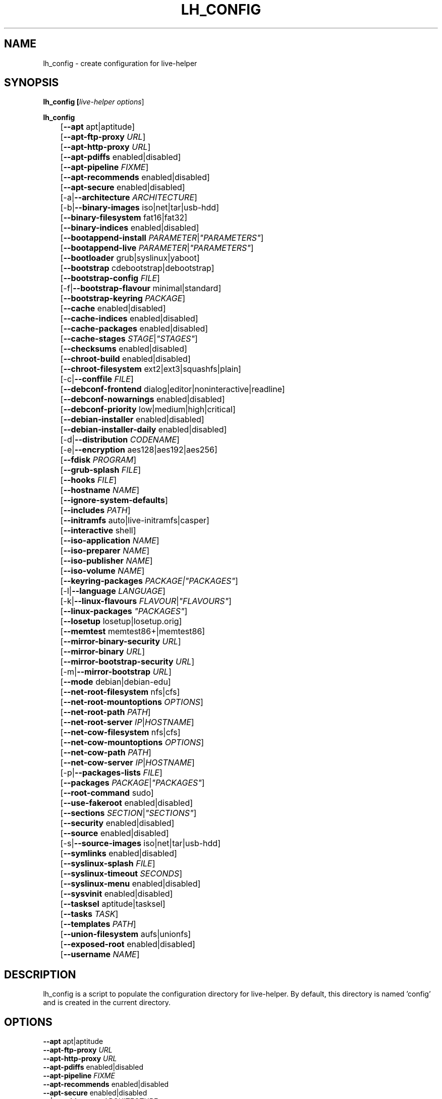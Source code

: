 .TH LH_CONFIG 1 "2008\-08\-11" "1.0" "live\-helper"

.SH NAME
lh_config \- create configuration for live\-helper

.SH SYNOPSIS
.B lh_config [\fIlive\-helper\ options\fR]
.PP
.B lh_config
.br
	[\fB\-\-apt\fR apt|aptitude]
.br
	[\fB\-\-apt\-ftp\-proxy\fR \fIURL\fR]
.br
	[\fB\-\-apt\-http\-proxy\fR \fIURL\fR]
.br
	[\fB\-\-apt\-pdiffs\fR enabled|disabled]
.br
	[\fB\-\-apt\-pipeline\fR \fIFIXME\fR]
.br
	[\fB\-\-apt\-recommends\fR enabled|disabled]
.br
	[\fB\-\-apt\-secure\fR enabled|disabled]
.br
	[\-a|\fB\-\-architecture\fR \fIARCHITECTURE\fR]
.br
	[\-b|\fB\-\-binary\-images\fR iso|net|tar|usb\-hdd]
.br
	[\fB\-\-binary\-filesystem\fR fat16|fat32]
.br
	[\fB\-\-binary\-indices\fR enabled|disabled]
.br
	[\fB\-\-bootappend\-install\fR \fIPARAMETER\fR|\fI"PARAMETERS"\fR]
.br
	[\fB\-\-bootappend\-live\fR \fIPARAMETER\fR|\fI"PARAMETERS"\fR]
.br
	[\fB\-\-bootloader\fR grub|syslinux|yaboot]
.br
	[\fB\-\-bootstrap\fR cdebootstrap|debootstrap]
.br
	[\fB\-\-bootstrap\-config\fR \fIFILE\fR]
.br
	[\-f|\fB\-\-bootstrap\-flavour\fR minimal|standard]
.br
	[\fB\-\-bootstrap\-keyring\fR \fIPACKAGE\fR]
.br
	[\fB\-\-cache\fR enabled|disabled]
.br
	[\fB\-\-cache\-indices\fR enabled|disabled]
.br
	[\fB\-\-cache\-packages\fR enabled|disabled]
.br
	[\fB\-\-cache\-stages\fR \fISTAGE\fR|\fI"STAGES"\fR]
.br
	[\fB\-\-checksums\fR enabled|disabled]
.br
	[\fB\-\-chroot\-build\fR enabled|disabled]
.br
	[\fB\-\-chroot\-filesystem\fR ext2|ext3|squashfs|plain]
.br
	[\-c|\fB\-\-conffile\fR \fIFILE\fR]
.br
	[\fB\-\-debconf\-frontend\fR dialog|editor|noninteractive|readline]
.br
	[\fB\-\-debconf\-nowarnings\fR enabled|disabled]
.br
	[\fB\-\-debconf\-priority\fR low|medium|high|critical]
.br
	[\fB\-\-debian\-installer\fR enabled|disabled]
.br
	[\fB\-\-debian\-installer\-daily\fR enabled|disabled]
.br
	[\-d|\fB\-\-distribution\fR \fICODENAME\fR]
.br
	[\-e|\fB\-\-encryption\fR aes128|aes192|aes256]
.br
	[\fB\-\-fdisk\fR \fIPROGRAM\fR]
.br
	[\fB\-\-grub\-splash\fR \fIFILE\fR]
.br
	[\fB\-\-hooks\fR \fIFILE\fR]
.br
	[\fB\-\-hostname\fR \fINAME\fR]
.br
	[\fB\-\-ignore\-system\-defaults\fR]
.br
	[\fB\-\-includes\fR \fIPATH\fR]
.br
	[\fB\-\-initramfs\fR auto|live\-initramfs|casper]
.br
	[\fB\-\-interactive\fR shell]
.br
	[\fB\-\-iso\-application\fR \fINAME\fR]
.br
	[\fB\-\-iso\-preparer\fR \fINAME\fR]
.br
	[\fB\-\-iso\-publisher\fR \fINAME\fR]
.br
	[\fB\-\-iso\-volume\fR \fINAME\fR]
.br
	[\fB\-\-keyring\-packages\fR \fIPACKAGE\fI|\fI"PACKAGES"\fR]
.br
	[\-l|\fB\-\-language\fR \fILANGUAGE\fR]
.br
	[\-k|\fB\-\-linux\-flavours\fR \fIFLAVOUR\fR|\fI"FLAVOURS"\fR]
.br
	[\fB\-\-linux\-packages\fR \fI"PACKAGES"\fR]
.br
	[\fB\-\-losetup\fR losetup|losetup.orig]
.br
	[\fB\-\-memtest\fR memtest86+|memtest86]
.br
	[\fB\-\-mirror\-binary\-security\fR \fIURL\fR]
.br
	[\fB\-\-mirror\-binary\fR \fIURL\fR]
.br
	[\fB\-\-mirror\-bootstrap\-security\fR \fIURL\fR]
.br
	[\-m|\fB\-\-mirror\-bootstrap\fR \fIURL\fR]
.br
	[\fB\-\-mode\fR debian|debian\-edu]
.br
	[\fB\-\-net\-root\-filesystem\fR nfs|cfs]
.br
	[\fB\-\-net\-root\-mountoptions\fR \fIOPTIONS\fR]
.br
	[\fB\-\-net\-root\-path\fR \fIPATH\fR]
.br
	[\fB\-\-net\-root\-server\fR \fIIP\fR|\fIHOSTNAME\fR]
.br
	[\fB\-\-net\-cow\-filesystem\fR nfs|cfs]
.br
	[\fB\-\-net\-cow\-mountoptions\fR \fIOPTIONS\fR]
.br
	[\fB\-\-net\-cow\-path\fR \fIPATH\fR]
.br
	[\fB\-\-net\-cow\-server\fR \fIIP\fR|\fIHOSTNAME\fR]
.br
	[\-p|\fB\-\-packages\-lists\fR \fIFILE\fR]
.br
	[\fB\-\-packages\fR \fIPACKAGE\fR|\fI"PACKAGES"\fR]
.br
	[\fB\-\-root-command\fR sudo]
.br
	[\fB\-\-use-fakeroot\fR enabled|disabled]
.br
	[\fB\-\-sections\fR \fISECTION\fR|\fI"SECTIONS"\fR]
.br
	[\fB\-\-security\fR enabled|disabled]
.br
	[\fB\-\-source\fR enabled|disabled]
.br
	[\-s|\fB\-\-source\-images\fR iso|net|tar|usb-hdd]
.br
	[\fB\-\-symlinks\fR enabled|disabled]
.br
	[\fB\-\-syslinux\-splash\fR \fIFILE\fR]
.br
	[\fB\-\-syslinux\-timeout\fR \fISECONDS\fR]
.br
	[\fB\-\-syslinux\-menu\fR enabled|disabled]
.br
	[\fB\-\-sysvinit\fR enabled|disabled]
.br
	[\fB\-\-tasksel\fR aptitude|tasksel]
.br
	[\fB\-\-tasks\fR \fITASK\fR]
.br
	[\fB\-\-templates\fR \fIPATH\fR]
.br
	[\fB\-\-union\-filesystem\fR aufs|unionfs]
.br
	[\fB\-\-exposed\-root\fR enabled|disabled]
.br
	[\fB\-\-username\fR \fINAME\fR]

.SH DESCRIPTION
lh_config is a script to populate the configuration directory for live\-helper.
By default, this directory is named 'config' and is created in the current
directory.

.SH OPTIONS
.IP "\fB\-\-apt\fR apt|aptitude" 4
.IP "\fB\-\-apt\-ftp\-proxy\fR \fIURL\fR" 4
.IP "\fB\-\-apt\-http\-proxy\fR \fIURL\fR" 4
.IP "\fB\-\-apt\-pdiffs\fR enabled|disabled" 4
.IP "\fB\-\-apt\-pipeline\fR \fIFIXME\fR" 4
.IP "\fB\-\-apt\-recommends\fR enabled|disabled" 4
.IP "\fB\-\-apt\-secure\fR enabled|disabled" 4
.IP "\-a|\fB\-\-architecture\fR \fIARCHITECTURE\fR" 4
.IP "\-b|\fB\-\-binary\-images\fR iso|net|tar|usb\-hdd" 4
.IP "\fB\-\-binary\-filesystem\fR fat16|fat32" 4
.IP "\fB\-\-binary\-indices\fR enabled|disabled" 4
.IP "\fB\-\-bootappend\-install\fR \fIPARAMETER\fR|\fI""PARAMETERS""\fR" 4
.IP "\fB\-\-bootappend\-live\fR \fIPARAMETER\fR|\fI""PARAMETERS""\fR" 4
.IP "\fB\-\-bootloader\fR grub|syslinux|yaboot" 4
.IP "\fB\-\-bootstrap\fR cdebootstrap|debootstrap" 4
.IP "\fB\-\-bootstrap\-config\fR \fIFILE\fR" 4
.IP "\-f|\fB\-\-bootstrap\-flavour\fR minimal|standard" 4
.IP "\fB\-\-bootstrap\-keyring\fR \fIPACKAGE\fR" 4
.IP "\fB\-\-cache\fR enabled|disabled" 4
.IP "\fB\-\-cache\-indices\fR enabled|disabled" 4
.IP "\fB\-\-cache\-packages\fR enabled|disabled" 4
.IP "\fB\-\-cache\-stages\fR \fISTAGE\fR|\fI""STAGES""\fR" 4
.IP "\fB\-\-checksums\fR enabled|disabled" 4
.IP "\fB\-\-chroot\-build\fR enabled|disabled" 4
.IP "\fB\-\-chroot\-filesystem\fR ext2|ext3|squashfs|plain" 4
.IP "\-c|\fB\-\-conffile\fR \fIFILE\fR" 4
.IP "\fB\-\-debconf\-frontend\fR dialog|editor|noninteractive|readline" 4
.IP "\fB\-\-debconf\-nowarnings\fR enabled|disabled" 4
.IP "\fB\-\-debconf\-priority\fR low|medium|high|critical" 4
.IP "\fB\-\-debian\-installer\fR enabled|disabled" 4
.IP "\fB\-\-debian\-installer\-daily\fR enabled|disabled" 4
.IP "\-d|\fB\-\-distribution\fR \fICODENAME\fR" 4
.IP "\-e|\fB\-\-encryption\fR aes128|aes192|aes256" 4
.IP "\fB\-\-fdisk\fR \fIPROGRAM\fR" 4
.IP "\fB\-\-grub\-splash\fR \fIFILE\fR" 4
.IP "\fB\-\-hooks\fR \fIFILE\fR" 4
.IP "\fB\-\-hostname\fR \fINAME\fR" 4
.IP "\fB\-\-includes\fR \fIPATH\fR" 4
.IP "\fB\-\-initramfs\fR auto|live\-initramfs|casper" 4
.IP "\fB\-\-interactive\fR shell" 4
.IP "\fB\-\-iso\-application\fR \fINAME\fR" 4
.IP "\fB\-\-iso\-preparer\fR \fINAME\fR" " 4
.IP "\fB\-\-iso\-publisher\fR \fINAME\fR" 4
.IP "\fB\-\-iso\-volume\fR \fINAME\fR" 4
.IP "\fB\-\-keyring\-packages\fR \fIPACKAGE\fI|\fI""PACKAGES""\fR" 4
.IP "\-l|\fB\-\-language\fR \fILANGUAGE\fR" 4
.IP "\-k|\fB\-\-linux\-flavours\fR \fIFLAVOUR\fR|\fI""FLAVOURS""\fR" 4
.IP "\fB\-\-linux\-packages\fR \fI""PACKAGES""\fR" 4
.IP "\fB\-\-losetup\fR losetup|losetup.orig" 4
.IP "\fB\-\-memtest\fR memtest86+|memtest86" 4
.IP "\-m|\fB\-\-mirror\-binary\-security\fR \fIURL\fR" 4
.IP "\fB\-\-mirror\-binary\fR \fIURL\fR" 4
.IP "\fB\-\-mirror\-bootstrap\-security\fR \fIURL\fR" 4
.IP "\fB\-\-mirror\-bootstrap\fR \fIURL\fR" 4
.IP "\fB\-\-mode\fR debian|debian\-edu" 4
.IP "\fB\-\-net\-root\-filesystem\fR nfs|cfs" 4
.IP "\fB\-\-net\-root\-mountoptions\fR \fIOPTIONS\fR" 4
.IP "\fB\-\-net\-root\-path\fR \fIPATH\fR" 4
.IP "\fB\-\-net\-root\-server\fR \fIIP\fR|\fIHOSTNAME\fR" 4
.IP "\fB\-\-net\-cow\-filesystem\fR nfs|cfs" 4
.IP "\fB\-\-net\-cow\-mountoptions\fR \fIOPTIONS\fR" 4

.IP "\fB\-\-net\-cow\-path\fR \fIPATH\fR" 4
Specify path to client writable filesystem. Anywhere that
\fBclient_mac_address\fR is specified in the path live\-initramfs will
substitute the MAC address of the client delimited with hyphens.
.PP
.IP "" 4
Example:
.br
/export/hosts/client_mac_address
.br
/export/hosts/00\-16\-D3\-33\-92\-E8

.IP "\fB\-\-net\-cow\-server\fR \fIIP\fR|\fIHOSTNAME\fR" 4
.IP "\-p|\fB\-\-packages\-lists\fR \fIFILE\fR" 4
.IP "\fB\-\-packages\fR \fIPACKAGE\fR|\fI""PACKAGES""\fR" 4
.IP "\fB\-\-root\-command\fR sudo" 4
.IP "\fB\-\-use\-fakeroot\fR enabled|disabled" 4
.IP "\fB\-\-sections\fR \fISECTION\fR|\fI""SECTIONS""\fR" 4
.IP "\fB\-\-security\fR enabled|disabled" 4
.IP "\fB\-\-source\fR enabled|disabled" 4
.IP "\-s|\fB\-\-source\-images\fR iso|net|tar|usb\-hdd" 4
.IP "\fB\-\-symlinks\fR enabled|disabled" 4
.IP "\fB\-\-syslinux\-splash\fR \fIFILE\fR" 4
.IP "\fB\-\-syslinux\-timeout\fR \fISECONDS\fR" 4
.IP "\fB\-\-syslinux\-menu\fR enabled|disabled" 4
.IP "\fB\-\-sysvinit\fR enabled|disabled" 4
.IP "\fB\-\-tasksel\fR aptitude|tasksel" 4
.IP "\fB\-\-tasks\fR \fITASK\fR" 4
.IP "\fB\-\-templates\fR \fIPATH\fR" 4
.IP "\fB\-\-union\-filesystem\fR aufs|unionfs" 4
.IP "\fB\-\-exposed\-root\fR enabled|disabled" 4
.IP "\fB\-\-username\fR \fINAME\fR" 4

.SH ENVIRONMENT
All command line switches can also be specified through the corresponding
environment variable. Environment variables are name LH_FOO, means, e.g.
\-\-apt\-ftp\-proxy becomes LH_APT_FTP_PROXY.

.SH FILES
.I /etc/default/live-helper
.PP
An optional conffile for lh_config defaults, useful to specify a few system wide defaults, like
LH_MIRROR_BOOTSTRAP. This feature can be disabled by specifying the
\fB\-\-ignore\-system\-defaults\fR option.

.SH SEE ALSO
\fIlive\-helper\fR(7)
.PP
This program is a part of live\-helper.

.SH BUGS
Report bugs against live\-helper
<\fIhttp://packages.qa.debian.org/live\-helper\fR>.

.SH HOMEPAGE
More information about the Debian Live project can be found at
<\fIhttp://debian\-live.alioth.debian.org/\fR> and
<\fIhttp://wiki.debian.org/DebianLive/\fR>.

.SH AUTHOR
live\-helper was written by Daniel Baumann <\fIdaniel@debian.org\fR> for the
Debian project.
